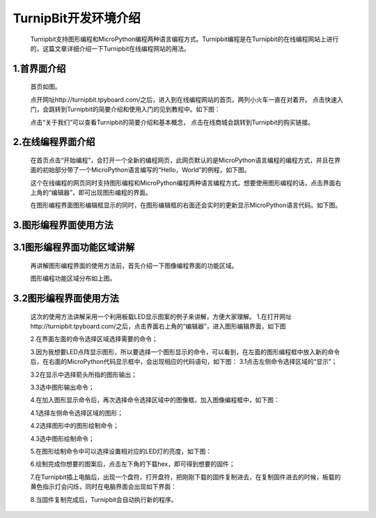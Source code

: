 TurnipBit开发环境介绍
=========================

	Turnipbit支持图形编程和MicroPython编程两种语言编程方式。Turnipbit编程是在Turnipbit的在线编程网站上进行的，这篇文章详细介绍一下Turnipbit在线编程网站的用法。

1.首界面介绍
------------------

	首页如图。

	.. image:: images/SY.png

	点开网址http://turnipbit.tpyboard.com/之后，进入到在线编程网站的首页。两列小火车一直在对着开。
	点击快速入门，会跳转到Turnipbit的简要介绍和使用入门的见到教程中。如下图：

	.. image:: images/SY1.png

	点击“关于我们”可以查看Turnipbit的简要介绍和基本概念，
	点击在线商城会跳转到Turnipbit的购买链接。

2.在线编程界面介绍
---------------------------

	在首页点击“开始编程”，会打开一个全新的编程网页，此网页默认的是MicroPython语言编程的编程方式，并且在界面的初始部分带了一个MicroPython语言编写的“Hello，World”的例程，如下图。

	.. image:: images/ZX.png

	这个在线编程的网页同时支持图形编程和MicroPython编程两种语言编程方式。想要使用图形编程的话，点击界面右上角的“编辑器”，即可出现图形编程的界面。
	
	在图形编程界面图形编辑框显示的同时，在图形编辑框的右面还会实时的更新显示MicroPython语言代码。如下图。

	.. image:: images/TX.png

3.图形编程界面使用方法
------------------------------------

3.1图形编程界面功能区域讲解
------------------------------------------
	再讲解图形编程界面的使用方法前，首先介绍一下图像编程界面的功能区域。

	.. image:: images/TX1.png

	图形编程功能区域分布如上图。

3.2图形编程界面使用方法
---------------------------------

	这次的使用方法讲解采用一个利用板载LED显示图案的例子来讲解，方便大家理解。
	1.在打开网址http://turnipbit.tpyboard.com/之后，点击界面右上角的“编辑器”，进入图形编辑界面，如下图

	.. image:: images/TBJJ1.png

	2.在界面左面的命令选择区域选择需要的命令；

	.. image:: images/TBJJ2.png

	3.因为我想要LED点阵显示图形，所以要选择一个图形显示的命令，可以看到，在左面的图形编程框中放入新的命令后，在右面的MicroPython代码显示框中，会出现相应的代码语句，如下图：
	3.1点击左侧命令选择区域的“显示”；

	.. image:: images/TBJJ4.png

	3.2在显示中选择箭头所指的图形输出；

	.. image:: images/TBJJ5.png

	3.3选中图形输出命令；

	.. image:: images/TBJJ6.png

	4.在加入图形显示命令后，再次选择命令选择区域中的图像框，加入图像编程框中，如下图：
	
	4.1选择左侧命令选择区域的图形；

	.. image:: images/TBJJ7.png

	4.2选择图形中的图形绘制命令；

	.. image:: images/TBJJ8.png

	4.3选中图形绘制命令；

	.. image:: images/TBJJ9.png

	5.在图形绘制命令中可以选择设置相对应的LED灯的亮度，如下图：

	.. image:: images/TBJJ10.png

	6.绘制完成你想要的图案后，点击左下角的下载hex，即可得到想要的固件；
	
	7.在Turnipbit插上电脑后，出现一个盘符，打开盘符，把刚刚下载的固件复制进去，在复制固件进去的时候，板载的黄色指示灯会闪烁，同时在电脑界面会出现如下界面：

	.. image:: images/TBJJ11.png

	8.当固件复制完成后，Turnipbit会自动执行新的程序。

